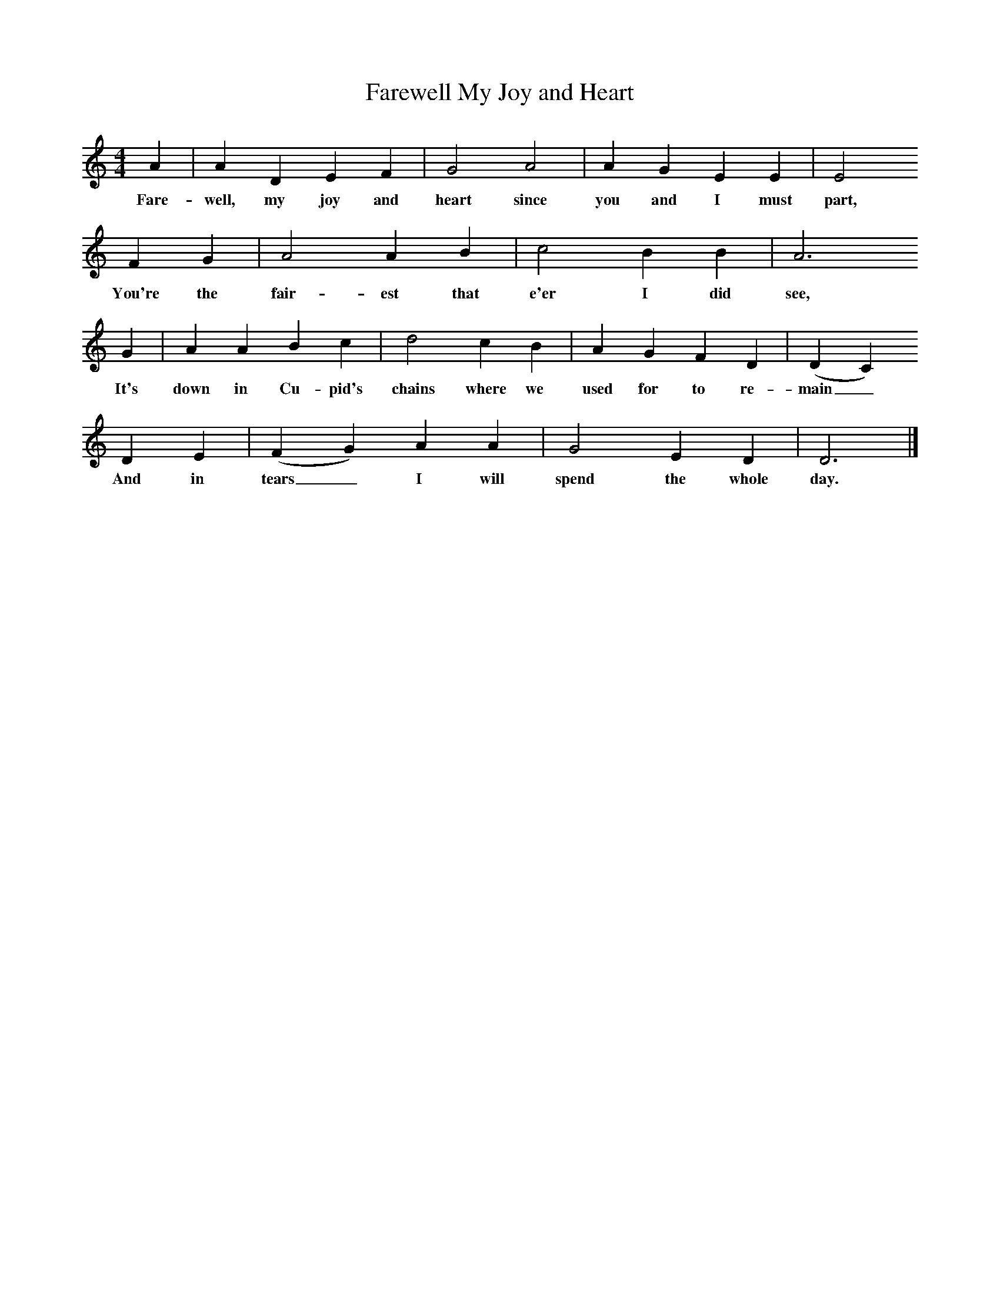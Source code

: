 X:1
T:Farewell My Joy and Heart
F:http://www.folkinfo.org/songs
B:A Dorset Book of Folk Songs, EFDSS, 1958
S:J Baker, Bere Regis
M:4/4     %Meter
L:1/8     %
K:AAeo
A2 |A2 D2 E2 F2 |G4 A4 |A2 G2 E2 E2 | E4
w:Fare-well, my joy and heart since you and I must  part,
F2 G2 |A4 A2 B2 |c4 B2 B2 |A6
w: You're the fair-est that e'er I did see,
G2 |A2 A2 B2 c2 |d4 c2 B2 |A2 G2 F2 D2 |(D2C2)
w:It's down in Cu-pid's chains where we used for to re-main_
D2 E2 |(F2G2) A2 A2 |G4 E2 D2 |D6  |]
w:And in tears_ I will spend the whole day.
